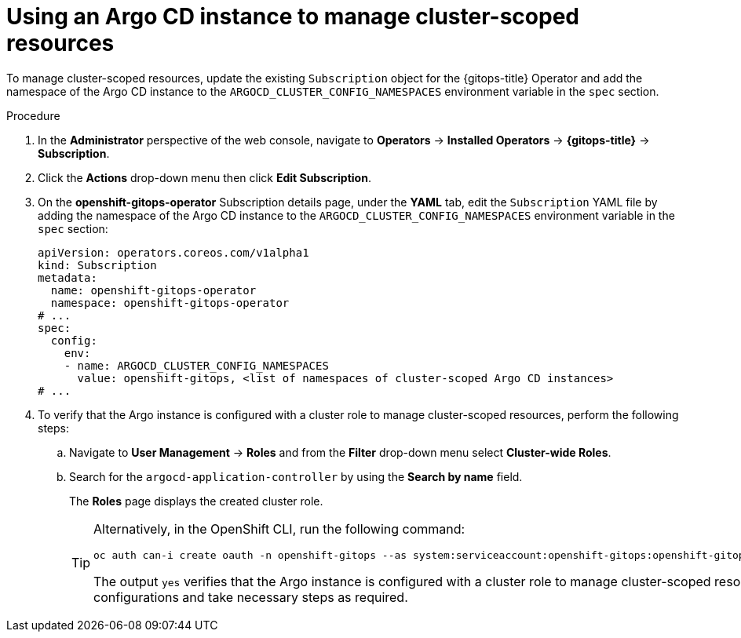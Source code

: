 // Module included in the following assembly:
//
// * declarative_clusterconfig/configuring-an-openshift-cluster-by-deploying-an-application-with-cluster-configurations.adoc

:_mod-docs-content-type: PROCEDURE
[id="using-argo-cd-instance-to-manage-cluster-scoped-resources_{context}"]
= Using an Argo CD instance to manage cluster-scoped resources

To manage cluster-scoped resources, update the existing `Subscription` object for the {gitops-title} Operator and add the namespace of the Argo CD instance to the `ARGOCD_CLUSTER_CONFIG_NAMESPACES` environment variable in the `spec` section.

.Procedure
. In the *Administrator* perspective of the web console, navigate to *Operators* → *Installed Operators* → *{gitops-title}* → *Subscription*. 
. Click the *Actions* drop-down menu then click *Edit Subscription*.
. On the *openshift-gitops-operator* Subscription details page, under the *YAML* tab, edit the `Subscription` YAML file by adding the namespace of the Argo CD instance to the `ARGOCD_CLUSTER_CONFIG_NAMESPACES` environment variable in the `spec` section:
+
[source,yaml]
----
apiVersion: operators.coreos.com/v1alpha1
kind: Subscription
metadata:
  name: openshift-gitops-operator
  namespace: openshift-gitops-operator
# ...
spec:
  config:
    env:
    - name: ARGOCD_CLUSTER_CONFIG_NAMESPACES
      value: openshift-gitops, <list of namespaces of cluster-scoped Argo CD instances>
# ...
----
+
. To verify that the Argo instance is configured with a cluster role to manage cluster-scoped resources, perform the following steps:
+
.. Navigate to *User Management* → *Roles* and from the *Filter*  drop-down menu select *Cluster-wide Roles*.
.. Search for the `argocd-application-controller` by using the *Search by name* field.
+
The *Roles* page displays the created cluster role.
+
[TIP]
====
Alternatively, in the OpenShift CLI, run the following command:

[source,terminal]
----
oc auth can-i create oauth -n openshift-gitops --as system:serviceaccount:openshift-gitops:openshift-gitops-argocd-application-controller
----

The output `yes` verifies that the Argo instance is configured with a cluster role to manage cluster-scoped resources. Else, check your configurations and take necessary steps as required.
====